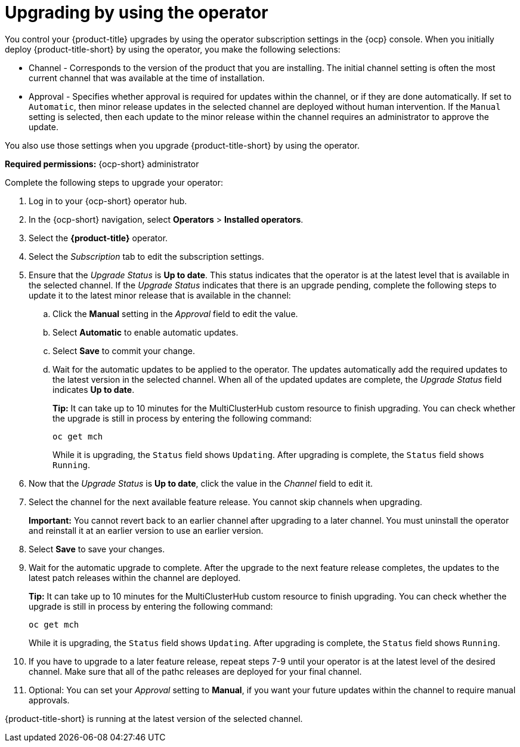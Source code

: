 [#upgrading-by-using-the-operator]
= Upgrading by using the operator

You control your {product-title} upgrades by using the operator subscription settings in the {ocp} console. When you initially deploy {product-title-short} by using the operator, you make the following selections:

* Channel - Corresponds to the version of the product that you are installing. The initial channel setting is often the most current channel that was available at the time of installation. 

* Approval - Specifies whether approval is required for updates within the channel, or if they are done automatically. If set to `Automatic`, then minor release updates in the selected channel are deployed without human intervention. If the `Manual` setting is selected, then each update to the minor release within the channel requires an administrator to approve the update. 

You also use those settings when you upgrade {product-title-short} by using the operator. 

*Required permissions:* {ocp-short} administrator

Complete the following steps to upgrade your operator:

. Log in to your {ocp-short} operator hub.

. In the {ocp-short} navigation, select *Operators* > *Installed operators*.

. Select the *{product-title}* operator.

. Select the _Subscription_ tab to edit the subscription settings.

. Ensure that the _Upgrade Status_ is *Up to date*. This status indicates that the operator is at the latest level that is available in the selected channel. If the _Upgrade Status_ indicates that there is an upgrade pending, complete the following steps to update it to the latest minor release that is available in the channel:

.. Click the *Manual* setting in the _Approval_ field to edit the value. 

.. Select *Automatic* to enable automatic updates. 

.. Select *Save* to commit your change. 

.. Wait for the automatic updates to be applied to the operator. The updates automatically add the required updates to the latest version in the selected channel. When all of the updated updates are complete, the _Upgrade Status_ field indicates *Up to date*.
+
*Tip:* It can take up to 10 minutes for the MultiClusterHub custom resource to finish upgrading. You can check whether the upgrade is still in process by entering the following command:
+
----
oc get mch
----
+
While it is upgrading, the `Status` field shows `Updating`. After upgrading is complete, the `Status` field shows `Running`.

. Now that the _Upgrade Status_ is *Up to date*, click the value in the _Channel_ field to edit it.  

. Select the channel for the next available feature release. You cannot skip channels when upgrading. 
+
*Important:* You cannot revert back to an earlier channel after upgrading to a later channel. You must uninstall the operator and reinstall it at an earlier version to use an earlier version.

. Select *Save* to save your changes.

. Wait for the automatic upgrade to complete. After the upgrade to the next feature release completes, the updates to the latest patch releases within the channel are deployed.
+
*Tip:* It can take up to 10 minutes for the MultiClusterHub custom resource to finish upgrading. You can check whether the upgrade is still in process by entering the following command:
+
----
oc get mch
----
+
While it is upgrading, the `Status` field shows `Updating`. After upgrading is complete, the `Status` field shows `Running`.

. If you have to upgrade to a later feature release, repeat steps 7-9 until your operator is at the latest level of the desired channel. Make sure that all of the pathc releases are deployed for your final channel.   

. Optional: You can set your _Approval_ setting to *Manual*, if you want your future updates within the channel to require manual approvals.

{product-title-short} is running at the latest version of the selected channel. 

